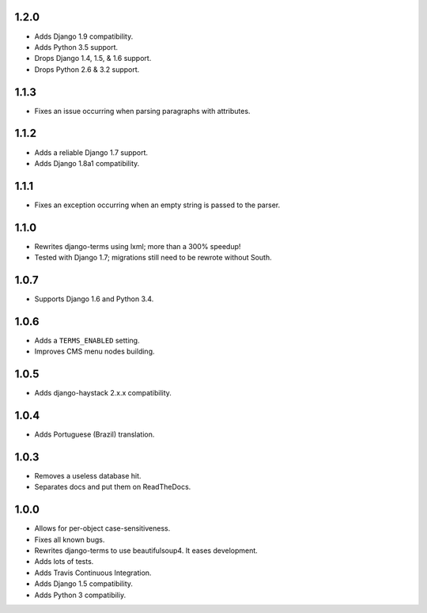 1.2.0
=====

* Adds Django 1.9 compatibility.
* Adds Python 3.5 support.
* Drops Django 1.4, 1.5, & 1.6 support.
* Drops Python 2.6 & 3.2 support.

1.1.3
=====

* Fixes an issue occurring when parsing paragraphs with attributes.

1.1.2
=====

* Adds a reliable Django 1.7 support.
* Adds Django 1.8a1 compatibility.

1.1.1
=====

* Fixes an exception occurring when an empty string is passed to the parser.

1.1.0
=====

* Rewrites django-terms using lxml; more than a 300% speedup!
* Tested with Django 1.7; migrations still need to be rewrote without South.

1.0.7
=====

* Supports Django 1.6 and Python 3.4.

1.0.6
=====

* Adds a ``TERMS_ENABLED`` setting.
* Improves CMS menu nodes building.

1.0.5
=====

* Adds django-haystack 2.x.x compatibility.

1.0.4
=====

* Adds Portuguese (Brazil) translation.

1.0.3
=====

* Removes a useless database hit.
* Separates docs and put them on ReadTheDocs.

1.0.0
=====

* Allows for per-object case-sensitiveness.
* Fixes all known bugs.
* Rewrites django-terms to use beautifulsoup4.  It eases development.
* Adds lots of tests.
* Adds Travis Continuous Integration.
* Adds Django 1.5 compatibility.
* Adds Python 3 compatibiliy.
